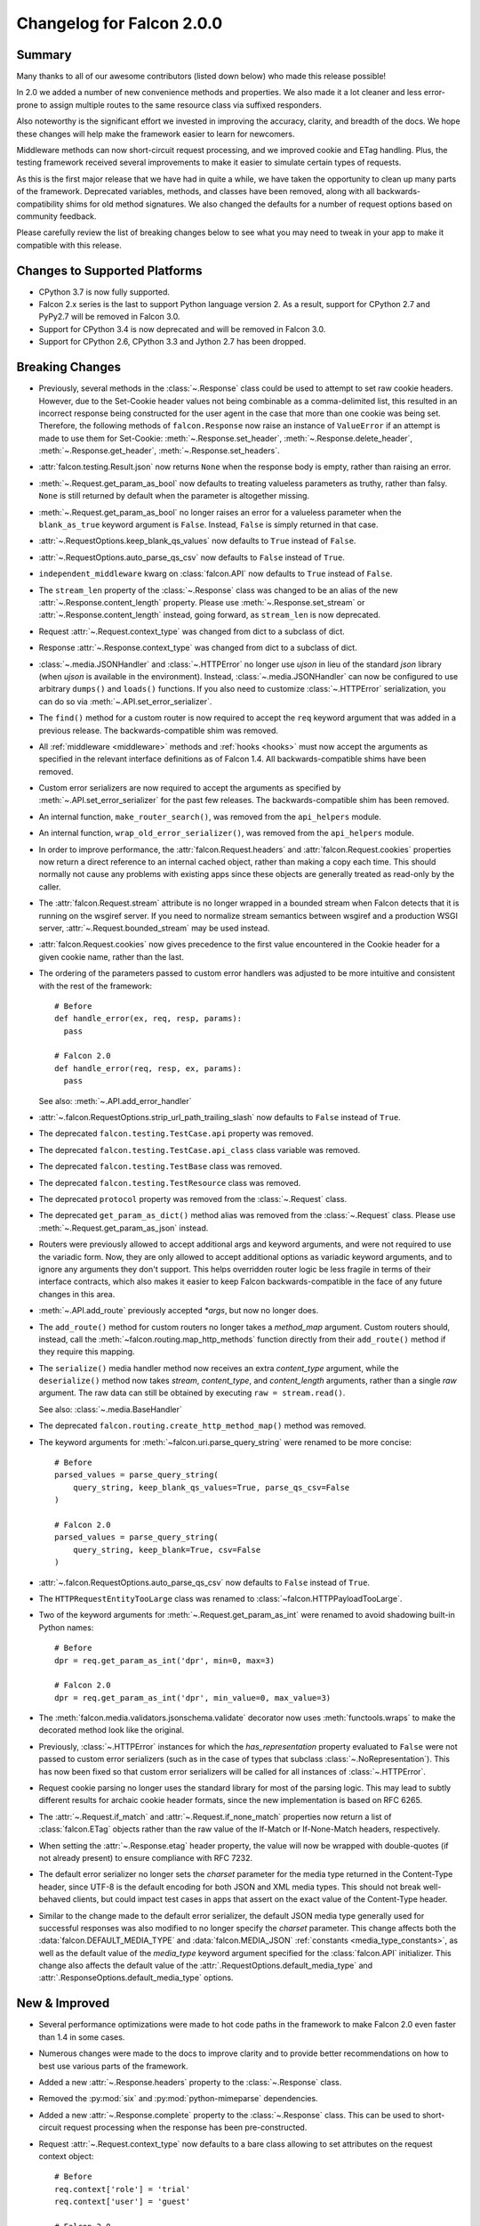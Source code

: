 Changelog for Falcon 2.0.0
==========================

Summary
-------

Many thanks to all of our awesome contributors (listed down below) who made
this release possible!

In 2.0 we added a number of new convenience methods and properties. We also
made it a lot cleaner and less error-prone to assign multiple routes to the
same resource class via suffixed responders.

Also noteworthy is the significant effort we invested in improving the
accuracy, clarity, and breadth of the docs. We hope these changes will help
make the framework easier to learn for newcomers.

Middleware methods can now short-circuit request processing, and we improved
cookie and ETag handling. Plus, the testing framework received several
improvements to make it easier to simulate certain types of requests.

As this is the first major release that we have had in quite a while, we have
taken the opportunity to clean up many parts of the framework. Deprecated
variables, methods, and classes have been removed, along with all
backwards-compatibility shims for old method signatures. We also changed the
defaults for a number of request options based on community feedback.

Please carefully review the list of breaking changes below to see what
you may need to tweak in your app to make it compatible with this release.

Changes to Supported Platforms
------------------------------

- CPython 3.7 is now fully supported.
- Falcon 2.x series is the last to support Python language version 2. As a
  result, support for CPython 2.7 and PyPy2.7 will be removed in Falcon 3.0.
- Support for CPython 3.4 is now deprecated and will be removed in Falcon 3.0.
- Support for CPython 2.6, CPython 3.3 and Jython 2.7 has been dropped.

Breaking Changes
----------------

- Previously, several methods in the :class:`~.Response` class
  could be used to attempt to set raw cookie headers. However,
  due to the Set-Cookie header values not being combinable
  as a comma-delimited list, this resulted in an
  incorrect response being constructed for the user agent in
  the case that more than one cookie was being set. Therefore,
  the following methods of ``falcon.Response`` now raise an
  instance of ``ValueError`` if an attempt is made to use them
  for Set-Cookie: :meth:`~.Response.set_header`,
  :meth:`~.Response.delete_header`, :meth:`~.Response.get_header`,
  :meth:`~.Response.set_headers`.
- :attr:`falcon.testing.Result.json` now returns ``None`` when the response body is
  empty, rather than raising an error.
- :meth:`~.Request.get_param_as_bool` now defaults to treating valueless
  parameters as truthy, rather than falsy. ``None`` is still returned
  by default when the parameter is altogether missing.
- :meth:`~.Request.get_param_as_bool` no longer raises an error for a
  valueless parameter when the ``blank_as_true`` keyword argument is ``False``.
  Instead, ``False`` is simply returned in that case.
- :attr:`~.RequestOptions.keep_blank_qs_values` now defaults to ``True``
  instead of ``False``.
- :attr:`~.RequestOptions.auto_parse_qs_csv` now defaults to ``False``
  instead of ``True``.
- ``independent_middleware`` kwarg on :class:`falcon.API` now defaults to
  ``True`` instead of ``False``.
- The ``stream_len`` property of the :class:`~.Response` class was changed to
  be an alias of the new :attr:`~.Response.content_length` property. Please
  use :meth:`~.Response.set_stream` or :attr:`~.Response.content_length`
  instead, going forward, as ``stream_len`` is now deprecated.
- Request :attr:`~.Request.context_type` was changed from dict to a subclass of
  dict.
- Response :attr:`~.Response.context_type` was changed from dict to a subclass
  of dict.
- :class:`~.media.JSONHandler` and :class:`~.HTTPError` no longer use
  `ujson` in lieu of the standard `json` library (when `ujson` is available in
  the environment). Instead, :class:`~.media.JSONHandler` can now be configured
  to use arbitrary ``dumps()`` and ``loads()`` functions. If you
  also need to customize :class:`~.HTTPError` serialization, you can do so via
  :meth:`~.API.set_error_serializer`.
- The ``find()`` method for a custom router is now required to accept the
  ``req`` keyword argument that was added in a previous release. The
  backwards-compatible shim was removed.
- All :ref:`middleware <middleware>` methods and :ref:`hooks <hooks>` must
  now accept the arguments as specified in the relevant interface definitions
  as of Falcon 1.4. All backwards-compatible shims have been removed.
- Custom error serializers are now required to accept the arguments as
  specified by :meth:`~.API.set_error_serializer` for the past few releases.
  The backwards-compatible shim has been removed.
- An internal function, ``make_router_search()``, was removed from the
  ``api_helpers`` module.
- An internal function, ``wrap_old_error_serializer()``, was removed from the
  ``api_helpers`` module.
- In order to improve performance, the :attr:`falcon.Request.headers` and
  :attr:`falcon.Request.cookies` properties now return a direct reference to
  an internal cached object, rather than making a copy each time. This
  should normally not cause any problems with existing apps since these objects
  are generally treated as read-only by the caller.
- The :attr:`falcon.Request.stream` attribute is no longer wrapped in a bounded
  stream when Falcon detects that it is running on the wsgiref server. If you
  need to normalize stream semantics between wsgiref and a production WSGI
  server, :attr:`~.Request.bounded_stream` may be used instead.
- :attr:`falcon.Request.cookies` now gives precedence to the first value
  encountered in the Cookie header for a given cookie name, rather than the
  last.
- The ordering of the parameters passed to custom error handlers was adjusted
  to be more intuitive and consistent with the rest of the framework::

    # Before
    def handle_error(ex, req, resp, params):
      pass

    # Falcon 2.0
    def handle_error(req, resp, ex, params):
      pass

  See also: :meth:`~.API.add_error_handler`

- :attr:`~.falcon.RequestOptions.strip_url_path_trailing_slash` now defaults
  to ``False`` instead of ``True``.
- The deprecated ``falcon.testing.TestCase.api`` property was removed.
- The deprecated ``falcon.testing.TestCase.api_class`` class variable was removed.
- The deprecated ``falcon.testing.TestBase`` class was removed.
- The deprecated ``falcon.testing.TestResource`` class was removed.
- The deprecated ``protocol`` property was removed from the
  :class:`~.Request` class.
- The deprecated ``get_param_as_dict()`` method alias was removed from the
  :class:`~.Request` class. Please use :meth:`~.Request.get_param_as_json`
  instead.
- Routers were previously allowed to accept additional args and
  keyword arguments, and were not required to use the variadic form. Now,
  they are only allowed to accept additional options as variadic keyword
  arguments, and to ignore any arguments they don't support. This helps
  overridden router logic be less fragile in terms of their interface
  contracts, which also makes it easier to keep Falcon backwards-compatible
  in the face of any future changes in this area.
- :meth:`~.API.add_route` previously accepted `*args`, but now no longer does.
- The ``add_route()`` method for custom routers no longer takes a `method_map`
  argument. Custom routers should, instead, call the
  :meth:`~falcon.routing.map_http_methods` function directly
  from their ``add_route()`` method if they require this mapping.
- The ``serialize()`` media handler method now receives an extra
  `content_type` argument, while the ``deserialize()`` method now takes
  `stream`, `content_type`, and `content_length` arguments, rather than a
  single `raw` argument. The raw data can still be obtained by executing
  ``raw = stream.read()``.

  See also: :class:`~.media.BaseHandler`

- The deprecated ``falcon.routing.create_http_method_map()`` method was
  removed.
- The keyword arguments for :meth:`~falcon.uri.parse_query_string` were renamed
  to be more concise::

    # Before
    parsed_values = parse_query_string(
        query_string, keep_blank_qs_values=True, parse_qs_csv=False
    )

    # Falcon 2.0
    parsed_values = parse_query_string(
        query_string, keep_blank=True, csv=False
    )

- :attr:`~.falcon.RequestOptions.auto_parse_qs_csv` now defaults
  to ``False`` instead of ``True``.
- The ``HTTPRequestEntityTooLarge`` class was renamed to
  :class:`~falcon.HTTPPayloadTooLarge`.
- Two of the keyword arguments for :meth:`~.Request.get_param_as_int` were
  renamed to avoid shadowing built-in Python names::

    # Before
    dpr = req.get_param_as_int('dpr', min=0, max=3)

    # Falcon 2.0
    dpr = req.get_param_as_int('dpr', min_value=0, max_value=3)

- The :meth:`falcon.media.validators.jsonschema.validate` decorator now uses
  :meth:`functools.wraps` to make the decorated method look like the original.
- Previously, :class:`~.HTTPError` instances for which the `has_representation`
  property evaluated to ``False`` were not passed to custom error serializers
  (such as in the case of types that subclass
  :class:`~.NoRepresentation`). This has now been fixed so
  that custom error serializers will be called for all instances of
  :class:`~.HTTPError`.
- Request cookie parsing no longer uses the standard library
  for most of the parsing logic. This may lead to subtly different results
  for archaic cookie header formats, since the new implementation is based on
  RFC 6265.
- The :attr:`~.Request.if_match` and :attr:`~.Request.if_none_match` properties
  now return a list of :class:`falcon.ETag` objects rather than the raw
  value of the If-Match or If-None-Match headers, respectively.
- When setting the :attr:`~.Response.etag` header property, the value will
  now be wrapped with double-quotes (if not already present) to ensure
  compliance with RFC 7232.
- The default error serializer no longer sets the `charset` parameter for the
  media type returned in the Content-Type header, since UTF-8 is the default
  encoding for both JSON and XML media types. This should not break
  well-behaved clients, but could impact test cases in apps that
  assert on the exact value of the Content-Type header.
- Similar to the change made to the default error serializer, the default JSON
  media type generally used for successful responses was also modified
  to no longer specify the `charset` parameter.
  This change affects both the :data:`falcon.DEFAULT_MEDIA_TYPE` and
  :data:`falcon.MEDIA_JSON` :ref:`constants <media_type_constants>`, as well
  as the default value of the `media_type` keyword argument specified for
  the :class:`falcon.API` initializer. This change also affects the default
  value of the :attr:`.RequestOptions.default_media_type` and
  :attr:`.ResponseOptions.default_media_type` options.

New & Improved
--------------

- Several performance optimizations were made to hot code paths in the
  framework to make Falcon 2.0 even faster than 1.4 in some cases.
- Numerous changes were made to the docs to improve clarity and to provide
  better recommendations on how to best use various parts of the framework.
- Added a new :attr:`~.Response.headers` property to the :class:`~.Response` class.
- Removed the :py:mod:`six` and :py:mod:`python-mimeparse` dependencies.
- Added a new :attr:`~.Response.complete` property to the :class:`~.Response`
  class. This can be used to short-circuit request processing when the response
  has been pre-constructed.
- Request :attr:`~.Request.context_type` now defaults to a bare class allowing
  to set attributes on the request context object::

    # Before
    req.context['role'] = 'trial'
    req.context['user'] = 'guest'

    # Falcon 2.0
    req.context.role = 'trial'
    req.context.user = 'guest'

  To ease the migration path, the previous behavior is supported by subclassing
  dict, however, as of Falcon 2.0, the dict context interface is considered
  deprecated, and may be removed in a future release. It is also noteworthy
  that object attributes and dict items are not automagically linked in any
  special way, and setting one does not affect the other.

  Applications can work around this change by explicitly overriding
  :attr:`~.Request.context_type` to dict.

- Response :attr:`~.Response.context_type` now defaults to a bare class allowing
  to set attributes on the response context object::

    # Before
    resp.context['cache_strategy'] = 'lru'

    # Falcon 2.0
    resp.context.cache_strategy = 'lru'

  To ease the migration path, the previous behavior is supported by subclassing
  dict, however, as of Falcon 2.0, the dict context interface is considered
  deprecated, and may be removed in a future release. It is also noteworthy
  that object attributes and dict items are not automagically linked in any
  special way, and setting one does not affect the other.

  Applications can work around this change by explicitly overriding
  :attr:`~.Response.context_type` to dict.
- :class:`~.media.JSONHandler` can now be configured to use arbitrary
  ``dumps()`` and ``loads()`` functions. This enables support not only for
  using any of a number of third-party JSON libraries, but also for
  customizing the keyword arguments used when (de)serializing objects.
- Added a new method, :meth:`~.Request.get_cookie_values`, to the
  :class:`~.Request` class. The new method supports getting all values
  provided for a given cookie, and is now the preferred mechanism for
  reading request cookies.
- Optimized request cookie parsing. It is now roughly an order of magnitude
  faster.
- :meth:`~.Response.append_header` now supports appending raw Set-Cookie header values.
- Multiple routes can now be added for the same resource instance using a
  suffix to distinguish the set of responders that should be used. In this way,
  multiple closely-related routes can be mapped to the same resource while
  preserving readability and consistency.

  See also: :meth:`~.API.add_route`

- The :meth:`falcon.media.validators.jsonschema.validate` decorator now
  supports both request and response validation.
- A static route can now be configured to return the data from a default file
  when the requested file path is not found.

  See also: :meth:`~.API.add_static_route`

- The ordering of the parameters passed to custom error handlers was adjusted
  to be more intuitive and consistent with the rest of the framework::

    # Before
    def handle_error(ex, req, resp, params):
      pass

    # Falcon 2.0
    def handle_error(req, resp, ex, params):
      pass

  See also: :meth:`~.API.add_error_handler`.

- All error classes now accept a `headers` keyword argument for customizing
  response headers.
- A new method, :meth:`~.Request.get_param_as_float`, was added to the
  :class:`~.Request` class.
- A new method, :meth:`~.Request.has_param`, was added to the
  :class:`~.Request` class.
- A new property, :attr:`~.Response.content_length`, was added to the
  :class:`~.Response` class. Either :meth:`~.Response.set_stream` or
  :attr:`~.Response.content_length` should be used going forward, as
  ``stream_len`` is now deprecated.
- All ``get_param_*()`` methods of the :class:`~.Request` class now accept a
  `default` argument.
- A new header property, :attr:`~.Response.expires`, was added to the
  :class:`~.Response` class.
- The :class:`~.routing.CompiledRouter` class now exposes a
  :class:`~falcon.routing.CompiledRouter.map_http_methods` method that child
  classes can override in order to customize the mapping of HTTP methods to
  resource class methods.
- The ``serialize()`` media handler method now receives an extra
  `content_type` argument, while the ``deserialize()`` method now takes
  `stream`, `content_type`, and `content_length` arguments, rather than a
  single `raw` argument. The raw data can still be obtained by executing
  ``raw = stream.read()``.

  See also: :class:`~.media.BaseHandler`

- The :meth:`~.Response.get_header` method now accepts a `default` keyword
  argument.
- The :meth:`~falcon.testing.TestClient.simulate_request` method now supports
  overriding the host and remote IP address in the WSGI environment, as well
  as setting arbitrary additional CGI variables in the WSGI environment.
- The :meth:`~falcon.testing.TestClient.simulate_request` method now supports
  passing a query string as part of the path, as an alternative to using the
  `params` or `query_string` keyword arguments.
- Added a deployment guide to the docs for uWSGI and NGINX on Linux.
- The :meth:`~.uri.decode` method now accepts an `unquote_plus` keyword
  argument. The new argument defaults to ``False`` to avoid a breaking change.
- The :meth:`~.Request.if_match` and :meth:`~.Request.if_none_match` properties
  now return a list of :class:`falcon.ETag` objects rather than the raw
  value of the If-Match or If-None-Match headers, respectively.
- :meth:`~.API.add_error_handler` now supports specifying an iterable of
  exception types to match.
- The default error serializer no longer sets the `charset` parameter for the
  media type returned in the Content-Type header, since UTF-8 is the default
  encoding for both JSON and XML media types.
- Similar to the change made to the default error serializer, the default JSON
  media type generally used for successful responses was also modified
  to no longer specify the `charset` parameter.
  This change affects both the :data:`falcon.DEFAULT_MEDIA_TYPE` and
  :data:`falcon.MEDIA_JSON` :ref:`constants <media_type_constants>`, as well
  as the default value of the `media_type` keyword argument specified for
  the :class:`falcon.API` initializer. This change also affects the default
  value of the :attr:`.RequestOptions.default_media_type` and
  :attr:`.ResponseOptions.default_media_type` options.

Fixed
-----

- Fixed a docs issue where with smaller browser viewports, the API
  documentation will start horizontal scrolling.
- The color scheme for the docs was modified to fix issues with contrast and
  readability when printing the docs or generating PDFs.
- The :meth:`~falcon.testing.TestClient.simulate_request` method now forces
  header values to `str` on Python 2 as required by PEP-3333.
- The ``HTTPRequestEntityTooLarge`` class was renamed to
  :class:`~falcon.HTTPPayloadTooLarge` and the reason phrase was updated
  per RFC 7231.
- The  :class:`falcon.CaseInsensitiveDict` class now inherits from
  :class:`collections.abc.MutableMapping` under Python 3, instead of
  :class:`collections.MutableMapping`.
- The ``\ufffd`` character is now disallowed in requested static file paths.
- The :meth:`falcon.media.validators.jsonschema.validate` decorator now uses
  :meth:`functools.wraps` to make the decorated method look like the original.
- The ``falcon-print-routes`` CLI tool no longer raises an unhandled error
  when Falcon is cythonized.
- The plus character (``'+'``) is no longer unquoted in the request path, but
  only in the query string.
- Previously, :class:`~.HTTPError` instances for which the `has_representation`
  property evaluated to ``False`` were not passed to custom error serializers
  (such as in the case of types that subclass
  :class:`~.NoRepresentation`). This has now been fixed so
  that custom error serializers will be called for all instances of
  :class:`~.HTTPError`.
- When setting the :attr:`~.Response.etag` header property, the value will
  now be wrapped with double-quotes (if not already present) to ensure
  compliance with RFC 7232.

Contributors to this Release
----------------------------

Many thanks to all of our talented and stylish contributors for this release!

- Bertrand Lemasle
- `CaselIT <https://github.com/CaselIT>`_
- `DmitriiTrofimov <https://github.com/DmitriiTrofimov>`_
- `KingAkeem <https://github.com/KingAkeem>`_
- `Nateyo <https://github.com/Nateyo>`_
- Patrick Schneeweis
- `TheMushrr00m <https://github.com/TheMushrr00m>`_
- `ZDBioHazard <https://github.com/ZDBioHazard>`_
- `alysivji <https://github.com/alysivji>`_
- `aparkerlue <https://github.com/aparkerlue>`_
- `astonm <https://github.com/astonm>`_
- `awbush <https://github.com/awbush>`_
- `bendemaree <https://github.com/bendemaree>`_
- `bkcsfi <https://github.com/bkcsfi>`_
- `brooksryba <https://github.com/brooksryba>`_
- `carlodri <https://github.com/carlodri>`_
- `grktsh <https://github.com/grktsh>`_
- `hugovk <https://github.com/hugovk>`_
- `jmvrbanac <https://github.com/jmvrbanac>`_
- `kandziu <https://github.com/kandziu>`_
- `kgriffs <https://github.com/kgriffs>`_
- `klardotsh <https://github.com/klardotsh>`_
- `mikeylight <https://github.com/mikeylight>`_
- `mumrau <https://github.com/mumrau>`_
- `nZac <https://github.com/nZac>`_
- `navyad <https://github.com/navyad>`_
- `ozzzik <https://github.com/ozzzik>`_
- `paneru-rajan <https://github.com/paneru-rajan>`_
- `safaozturk93 <https://github.com/safaozturk93>`_
- `santeyio <https://github.com/santeyio>`_
- `sbensoussan <https://github.com/sbensoussan>`_
- `selfvin <https://github.com/selfvin>`_
- `snobu <https://github.com/snobu>`_
- `steven-upside <https://github.com/steven-upside>`_
- `tribals <https://github.com/tribals>`_
- `vytas7 <https://github.com/vytas7>`_

